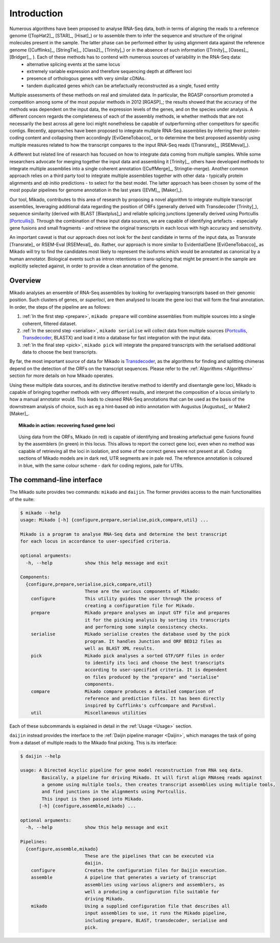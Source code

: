.. _Portcullis: https://github.com/maplesond/portcullis
.. _Transdecoder: http://transdecoder.github.io/
.. _Introduction:

.. |python_badge| image:: https://img.shields.io/pypi/pyversions/snakemake.svg?style=flat-square
   :target: https://www.python.org/
.. |snake_badge| image:: https://img.shields.io/badge/snakemake-≥3.5.2-brightgreen.svg?style=flat-square)]
   :target: http://snakemake.bitbucket.org

Introduction
============

|python_badge| |snake_badge|


Numerous algorithms have been proposed to analyse RNA-Seq data, both in terms of aligning the reads to a reference genome ([TopHat2]_, [STAR]_, [Hisat]_) or to assemble them to infer the sequence and structure of the original molecules present in the sample. The latter phase can be performed either by using alignment data against the reference genome ([Cufflinks]_, [StringTie]_, [Class2]_, [Trinity]_) or in the absence of such information ([Trinity]_, [Oases]_, [Bridger]_, ). Each of these methods has to contend with numerous sources of variability in the RNA-Seq data:
  * alternative splicing events at the same locus
  * extremely variable expression and therefore sequencing depth at different loci
  * presence of orthologous genes with very similar cDNAs.
  * tandem duplicated genes which can be artefactually reconstructed as a single, fused entity

Multiple assessments of these methods on real and simulated data. In particular, the RGASP consortium promoted a competition among some of the most popular methods in 2012 [RGASP]_; the results showed that the accuracy of the methods was dependent on the input data, the expression levels of the genes, and on the species under analysis. A different concern regards the completeness of each of the assembly methods, ie whether methods that are not necessarily the best across all gene loci might nonetheless be capable of outperforming other competitors for specific contigs. Recently, approaches have been proposed to integrate multiple RNA-Seq assemblies by inferring their protein-coding content and collapsing them accordingly [EviGeneTobacco]_ or to determine the best proposed assembly using multiple measures related to how the transcript compares to the input RNA-Seq reads ([Transrate]_, [RSEMeval]_).

A different but related line of research has focused on how to integrate data coming from multiple samples. While some researchers advocate for merging together the input data and assembling it [Trinity]_, others have developed methods to integrate multiple assemblies into a single coherent annotation ([CuffMerge]_, Stringtie-merge). Another common approach relies on a third party tool to integrate multiple assemblies together with other data - typically protein alignments and *ab initio* predictions - to select for the best model. The latter approach has been chosen by some of the most popular pipelines for genome annotation in the last years ([EVM]_, [Maker]_).

Our tool, Mikado, contributes to this area of research by proposing a novel algorithm to integrate multiple transcript assemblies, leveraging additional data regarding the position of ORFs (generally derived with Transdecoder [Trinity]_), sequence similarity (derived with BLAST [Blastplus]_) and reliable splicing junctions (generally derived using Portcullis [Portcullis]_). Through the combination of these input data sources, we are capable of identifying artefacts - especially gene fusions and small fragments - and retrieve the original transcripts in each locus with high accuracy and sensitivity.

An important caveat is that our approach does not look for the *best* candidate in terms of the input data, as Transrate [Transrate]_ or RSEM-Eval [RSEMeval]_ do. Rather, our approach is more similar to EvidentialGene [EviGeneTobacco]_ as Mikado will try to find the candidates most likely to represent the isoforms which would be annotated as canonical by a human annotator. Biological events such as intron retentions or trans-splicing that might be present in the sample are explicitly selected against, in order to provide a clean annotation of the genome.


Overview
~~~~~~~~

Mikado analyses an ensemble of RNA-Seq assemblies by looking for overlapping transcripts based on their genomic position. Such clusters of genes, or *superloci*, are then analysed to locate the gene loci that will form the final annotation. In order, the steps of the pipeline are as follows:

#. :ref:`In the first step <prepare>`, ``mikado prepare`` will combine assemblies from multiple sources into a single coherent, filtered dataset.
#. :ref:`In the second step <serialise>`, ``mikado serialise`` will collect data from multiple sources (Portcullis_, Transdecoder_, BLASTX) and load it into a database for fast integration with the input data.
#. :ref:`In the final step <pick>`, ``mikado pick`` will integrate the prepared transcripts with the serialised additional data to choose the best transcripts.

By far, the most important source of data for Mikado is Transdecoder_, as the algorithms for finding and splitting chimeras depend on the detection of the ORFs on the transcript sequences. Please refer to the :ref:`Algorithms <Algorithms>` section for more details on how Mikado operates.

Using these multiple data sources, and its distinctive iterative method to identify and disentangle gene loci, Mikado is capable of bringing together methods with very different results, and interpret the composition of a locus similarly to how a manual annotator would. This leads to cleaned RNA-Seq annotations that can be used as the basis of the downstream analysis of choice, such as eg a hint-based *ab initio* annotation with Augustus [Augustus]_ or Maker2 [Maker]_.


.. topic:: Mikado in action: recovering fused gene loci

    .. figure:: locus_example.jpeg
        :align: center
        :scale: 100%
        :figwidth: 100%

        Using data from the ORFs, Mikado (in red) is capable of identifying and breaking artefactual gene fusions found by the assemblers (in green) in this locus. This allows to report the correct gene loci, even when no method was capable of retrieving all the loci in isolation, and some of the correct genes were not present at all.
        Coding sections of Mikado models are in dark red, UTR segments are in pale red. The reference annotation is coloured in blue, with the same colour scheme - dark for coding regions, pale for UTRs.

The command-line interface
~~~~~~~~~~~~~~~~~~~~~~~~~~

The Mikado suite provides two commands: ``mikado`` and ``daijin``. The former provides access to the main functionalities of the suite:

.. code-block:: bash

    $ mikado --help
    usage: Mikado [-h] {configure,prepare,serialise,pick,compare,util} ...

    Mikado is a program to analyse RNA-Seq data and determine the best transcript
    for each locus in accordance to user-specified criteria.

    optional arguments:
      -h, --help            show this help message and exit

    Components:
      {configure,prepare,serialise,pick,compare,util}
                            These are the various components of Mikado:
        configure           This utility guides the user through the process of
                            creating a configuration file for Mikado.
        prepare             Mikado prepare analyses an input GTF file and prepares
                            it for the picking analysis by sorting its transcripts
                            and performing some simple consistency checks.
        serialise           Mikado serialise creates the database used by the pick
                            program. It handles Junction and ORF BED12 files as
                            well as BLAST XML results.
        pick                Mikado pick analyses a sorted GTF/GFF files in order
                            to identify its loci and choose the best transcripts
                            according to user-specified criteria. It is dependent
                            on files produced by the "prepare" and "serialise"
                            components.
        compare             Mikado compare produces a detailed comparison of
                            reference and prediction files. It has been directly
                            inspired by Cufflinks's cuffcompare and ParsEval.
        util                Miscellaneous utilities

Each of these subcommands is explained in detail in the :ref:`Usage <Usage>` section.


``daijin`` instead provides the interface to the :ref:`Daijin pipeline manager <Daijin>`, which manages the task of going from a dataset of multiple reads to the Mikado final picking. This is its interface:

.. code-block:: bash

    $ daijin --help

    usage: A Directed Acyclic pipeline for gene model reconstruction from RNA seq data.
            Basically, a pipeline for driving Mikado. It will first align RNAseq reads against
            a genome using multiple tools, then creates transcript assemblies using multiple tools,
            and find junctions in the alignments using Portcullis.
            This input is then passed into Mikado.
           [-h] {configure,assemble,mikado} ...

    optional arguments:
      -h, --help            show this help message and exit

    Pipelines:
      {configure,assemble,mikado}
                            These are the pipelines that can be executed via
                            daijin.
        configure           Creates the configuration files for Daijin execution.
        assemble            A pipeline that generates a variety of transcript
                            assemblies using various aligners and assemblers, as
                            well a producing a configuration file suitable for
                            driving Mikado.
        mikado              Using a supplied configuration file that describes all
                            input assemblies to use, it runs the Mikado pipeline,
                            including prepare, BLAST, transdecoder, serialise and
                            pick.

